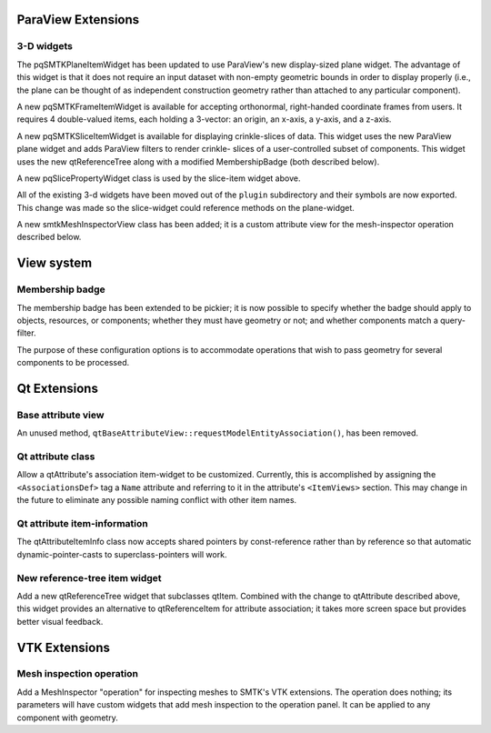 ParaView Extensions
-------------------

3-D widgets
~~~~~~~~~~~

The pqSMTKPlaneItemWidget has been updated to use ParaView's
new display-sized plane widget.
The advantage of this widget is that it does not require
an input dataset with non-empty geometric bounds in order
to display properly (i.e., the plane can be thought of as
independent construction geometry rather than attached to
any particular component).

A new pqSMTKFrameItemWidget is available for accepting
orthonormal, right-handed coordinate frames from users.
It requires 4 double-valued items, each holding a 3-vector:
an origin, an x-axis, a y-axis, and a z-axis.

A new pqSMTKSliceItemWidget is available for displaying
crinkle-slices of data. This widget uses the new ParaView
plane widget and adds ParaView filters to render crinkle-
slices of a user-controlled subset of components.
This widget uses the new qtReferenceTree along
with a modified MembershipBadge (both described below).

A new pqSlicePropertyWidget class is used by the slice-item
widget above.

All of the existing 3-d widgets have been moved out
of the ``plugin`` subdirectory and their symbols are now
exported.
This change was made so the slice-widget could reference
methods on the plane-widget.

A new smtkMeshInspectorView class has been added; it is
a custom attribute view for the mesh-inspector operation
described below.

View system
-----------

Membership badge
~~~~~~~~~~~~~~~~

The membership badge has been extended to be pickier;
it is now possible to specify whether the badge should
apply to objects, resources, or components; whether
they must have geometry or not; and whether components
match a query-filter.

The purpose of these configuration options is to accommodate
operations that wish to pass geometry for several components
to be processed.

Qt Extensions
-------------

Base attribute view
~~~~~~~~~~~~~~~~~~~

An unused method, ``qtBaseAttributeView::requestModelEntityAssociation()``,
has been removed.

Qt attribute class
~~~~~~~~~~~~~~~~~~

Allow a qtAttribute's association item-widget to be customized.
Currently, this is accomplished by assigning the ``<AssociationsDef>``
tag a ``Name`` attribute and referring to it in the attribute's
``<ItemViews>`` section. This may change in the future to eliminate any
possible naming conflict with other item names.

Qt attribute item-information
~~~~~~~~~~~~~~~~~~~~~~~~~~~~~

The qtAttributeItemInfo class now accepts shared pointers by const-reference
rather than by reference so that automatic dynamic-pointer-casts to
superclass-pointers will work.

New reference-tree item widget
~~~~~~~~~~~~~~~~~~~~~~~~~~~~~~

Add a new qtReferenceTree widget that subclasses qtItem.
Combined with the change to qtAttribute described
above, this widget provides an alternative to qtReferenceItem
for attribute association; it takes more screen space but
provides better visual feedback.

VTK Extensions
--------------

Mesh inspection operation
~~~~~~~~~~~~~~~~~~~~~~~~~

Add a MeshInspector "operation" for inspecting meshes to
SMTK's VTK extensions.
The operation does nothing; its parameters will have custom
widgets that add mesh inspection to the operation panel.
It can be applied to any component with geometry.
